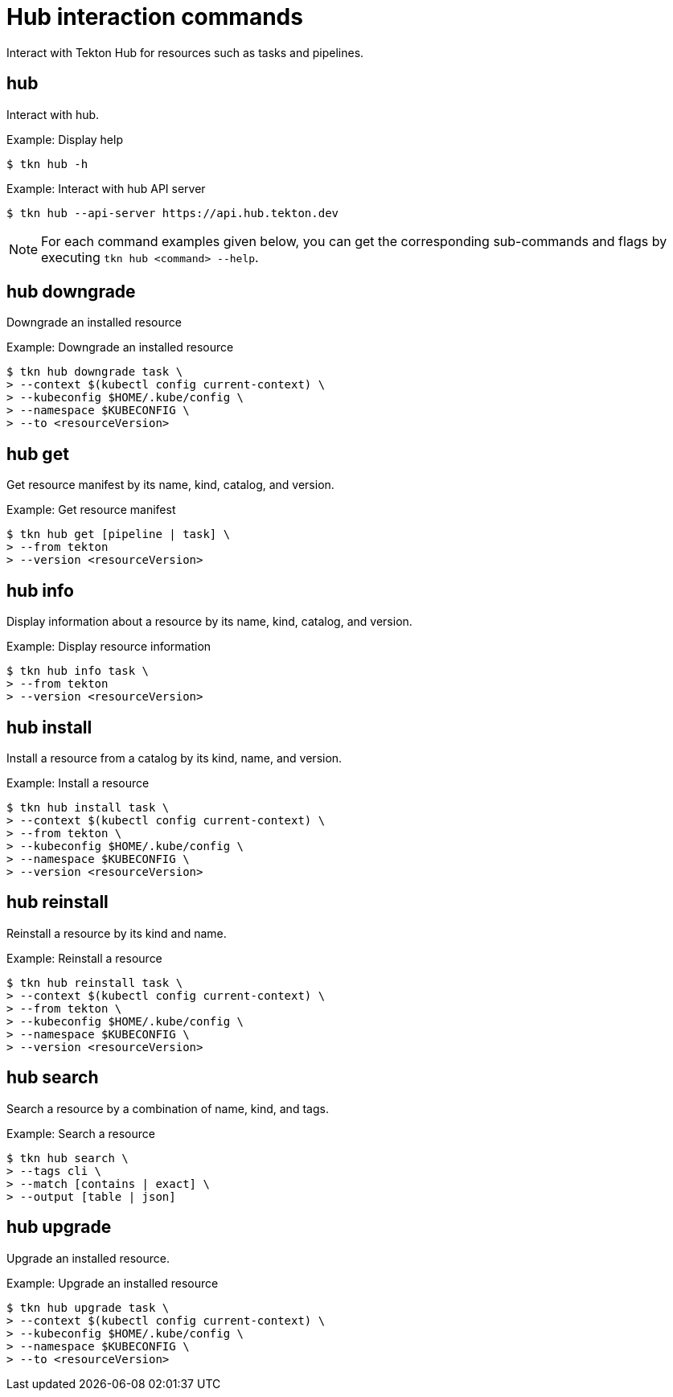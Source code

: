 // Module included in the following assemblies:
//
// *  cli_reference/tkn_cli/op-tkn-reference.adoc

[id="op-tkn-hub-interaction_{context}"]
= Hub interaction commands

Interact with Tekton Hub for resources such as tasks and pipelines.

== hub
Interact with hub.

.Example: Display help
[source,terminal]
----
$ tkn hub -h
----

.Example: Interact with hub API server
[source,terminal]
----
$ tkn hub --api-server https://api.hub.tekton.dev
----

[NOTE]
====
For each command examples given below, you can get the corresponding sub-commands and flags by executing `tkn hub <command> --help`.
====

== hub downgrade
Downgrade an installed resource

.Example: Downgrade an installed resource
[source,terminal]
----
$ tkn hub downgrade task \
> --context $(kubectl config current-context) \
> --kubeconfig $HOME/.kube/config \
> --namespace $KUBECONFIG \
> --to <resourceVersion>
----

== hub get
Get resource manifest by its name, kind, catalog, and version.

.Example: Get resource manifest
[source,terminal]
----
$ tkn hub get [pipeline | task] \
> --from tekton
> --version <resourceVersion>
----

== hub info
Display information about a resource by its name, kind, catalog, and version.

.Example: Display resource information
[source,terminal]
----
$ tkn hub info task \
> --from tekton
> --version <resourceVersion>
----

== hub install
Install a resource from a catalog by its kind, name, and version.

.Example: Install a resource
[source,terminal]
----
$ tkn hub install task \
> --context $(kubectl config current-context) \
> --from tekton \
> --kubeconfig $HOME/.kube/config \
> --namespace $KUBECONFIG \
> --version <resourceVersion>
----

== hub reinstall
Reinstall a resource by its kind and name.

.Example: Reinstall a resource
[source,terminal]
----
$ tkn hub reinstall task \
> --context $(kubectl config current-context) \
> --from tekton \
> --kubeconfig $HOME/.kube/config \
> --namespace $KUBECONFIG \
> --version <resourceVersion>
----

== hub search
Search a resource by a combination of name, kind, and tags.

.Example: Search a resource
[source,terminal]
----
$ tkn hub search \
> --tags cli \
> --match [contains | exact] \
> --output [table | json]
----

== hub upgrade
Upgrade an installed resource.

.Example: Upgrade an installed resource
[source,terminal]
----
$ tkn hub upgrade task \
> --context $(kubectl config current-context) \
> --kubeconfig $HOME/.kube/config \
> --namespace $KUBECONFIG \
> --to <resourceVersion>
----
